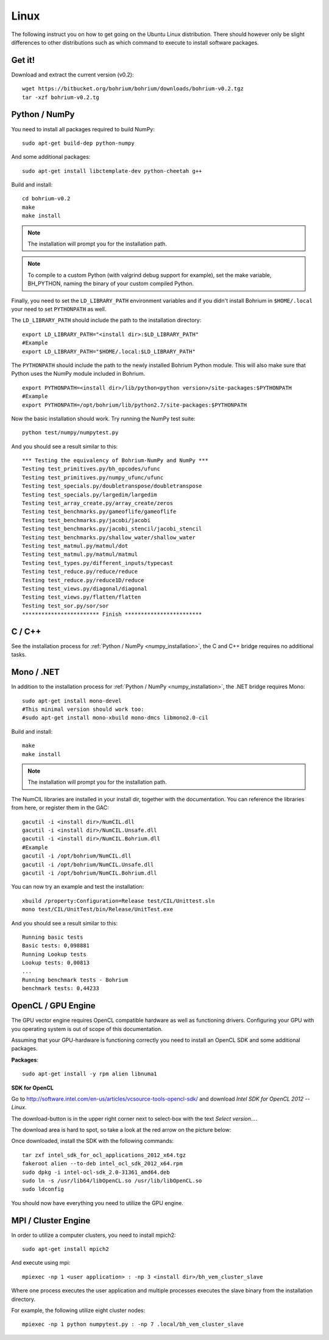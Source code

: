 Linux
-----

The following instruct you on how to get going on the Ubuntu Linux distribution. There should however only be slight differences to other distributions such as which command to execute to install software packages.

Get it!
~~~~~~~

Download and extract the current version (v0.2)::

  wget https://bitbucket.org/bohrium/bohrium/downloads/bohrium-v0.2.tgz
  tar -xzf bohrium-v0.2.tg


.. _numpy_installation:

Python / NumPy
~~~~~~~~~~~~~~

You need to install all packages required to build NumPy::

  sudo apt-get build-dep python-numpy

And some additional packages::

  sudo apt-get install libctemplate-dev python-cheetah g++

Build and install::

  cd bohrium-v0.2
  make
  make install

.. note:: The installation will prompt you for the installation path.

.. note:: To compile to a custom Python (with valgrind debug support for example), set the make variable, BH_PYTHON, naming the binary of your custom compiled Python.

Finally, you need to set the ``LD_LIBRARY_PATH`` environment variables and if you didn't install Bohrium in ``$HOME/.local`` your need to set ``PYTHONPATH`` as well.

The ``LD_LIBRARY_PATH`` should include the path to the installation directory::

  export LD_LIBRARY_PATH="<install dir>:$LD_LIBRARY_PATH"
  #Example
  export LD_LIBRARY_PATH="$HOME/.local:$LD_LIBRARY_PATH"


The ``PYTHONPATH`` should include the path to the newly installed Bohrium Python module. This will also make sure that Python uses the NumPy module included in Bohrium. ::

  export PYTHONPATH=<install dir>/lib/python<python version>/site-packages:$PYTHONPATH
  #Example
  export PYTHONPATH=/opt/bohrium/lib/python2.7/site-packages:$PYTHONPATH

Now the basic installation should work. Try running the NumPy test suite::

  python test/numpy/numpytest.py

And you should see a result similar to this::

    *** Testing the equivalency of Bohrium-NumPy and NumPy ***
    Testing test_primitives.py/bh_opcodes/ufunc
    Testing test_primitives.py/numpy_ufunc/ufunc
    Testing test_specials.py/doubletranspose/doubletranspose
    Testing test_specials.py/largedim/largedim
    Testing test_array_create.py/array_create/zeros
    Testing test_benchmarks.py/gameoflife/gameoflife
    Testing test_benchmarks.py/jacobi/jacobi
    Testing test_benchmarks.py/jacobi_stencil/jacobi_stencil
    Testing test_benchmarks.py/shallow_water/shallow_water
    Testing test_matmul.py/matmul/dot
    Testing test_matmul.py/matmul/matmul
    Testing test_types.py/different_inputs/typecast
    Testing test_reduce.py/reduce/reduce
    Testing test_reduce.py/reduce1D/reduce
    Testing test_views.py/diagonal/diagonal
    Testing test_views.py/flatten/flatten
    Testing test_sor.py/sor/sor
    ************************ Finish ************************

C / C++
~~~~~~~

See the installation process for :ref:`Python / NumPy <numpy_installation>`, the C and C++ bridge requires no additional tasks.


Mono / .NET
~~~~~~~~~~~

In addition to the installation process for :ref:`Python / NumPy <numpy_installation>`, the .NET bridge requires Mono::

  sudo apt-get install mono-devel
  #This minimal version should work too:
  #sudo apt-get install mono-xbuild mono-dmcs libmono2.0-cil

Build and install::

  make
  make install

.. note:: The installation will prompt you for the installation path.

The NumCIL libraries are installed in your install dir, together with the documentation. You can reference the libraries from here, or register them in the GAC::

   gacutil -i <install dir>/NumCIL.dll
   gacutil -i <install dir>/NumCIL.Unsafe.dll
   gacutil -i <install dir>/NumCIL.Bohrium.dll
   #Example
   gacutil -i /opt/bohrium/NumCIL.dll
   gacutil -i /opt/bohrium/NumCIL.Unsafe.dll
   gacutil -i /opt/bohrium/NumCIL.Bohrium.dll

You can now try an example and test the installation::

  xbuild /property:Configuration=Release test/CIL/Unittest.sln
  mono test/CIL/UnitTest/bin/Release/UnitTest.exe

And you should see a result similar to this::

   Running basic tests
   Basic tests: 0,098881
   Running Lookup tests
   Lookup tests: 0,00813
   ...
   Running benchmark tests - Bohrium
   benchmark tests: 0,44233


OpenCL / GPU Engine
~~~~~~~~~~~~~~~~~~~

The GPU vector engine requires OpenCL compatible hardware as well as functioning drivers.
Configuring your GPU with you operating system is out of scope of this documentation.

Assuming that your GPU-hardware is functioning correctly you need to install an OpenCL SDK and some additional packages.

**Packages**::

  sudo apt-get install -y rpm alien libnuma1

**SDK for OpenCL**

Go to http://software.intel.com/en-us/articles/vcsource-tools-opencl-sdk/ and download *Intel SDK for OpenCL 2012 -- Linux*.

The download-button is in the upper right corner next to select-box with the text *Select version...*.

The download area is hard to spot, so take a look at the red arrow on the picture below:

.. image:: opencl_download.png
   :scale: 50 %
   :alt: Download location.

Once downloaded, install the SDK with the following commands::

  tar zxf intel_sdk_for_ocl_applications_2012_x64.tgz
  fakeroot alien --to-deb intel_ocl_sdk_2012_x64.rpm
  sudo dpkg -i intel-ocl-sdk_2.0-31361_amd64.deb
  sudo ln -s /usr/lib64/libOpenCL.so /usr/lib/libOpenCL.so
  sudo ldconfig

You should now have everything you need to utilize the GPU engine.


MPI / Cluster Engine
~~~~~~~~~~~~~~~~~~~~

In order to utilize a computer clusters, you need to install mpich2::

  sudo apt-get install mpich2

And execute using mpi::

  mpiexec -np 1 <user application> : -np 3 <install dir>/bh_vem_cluster_slave

Where one process executes the user application and multiple processes executes the slave binary from the installation directory.

For example, the following utilize eight cluster nodes::

  mpiexec -np 1 python numpytest.py : -np 7 .local/bh_vem_cluster_slave


